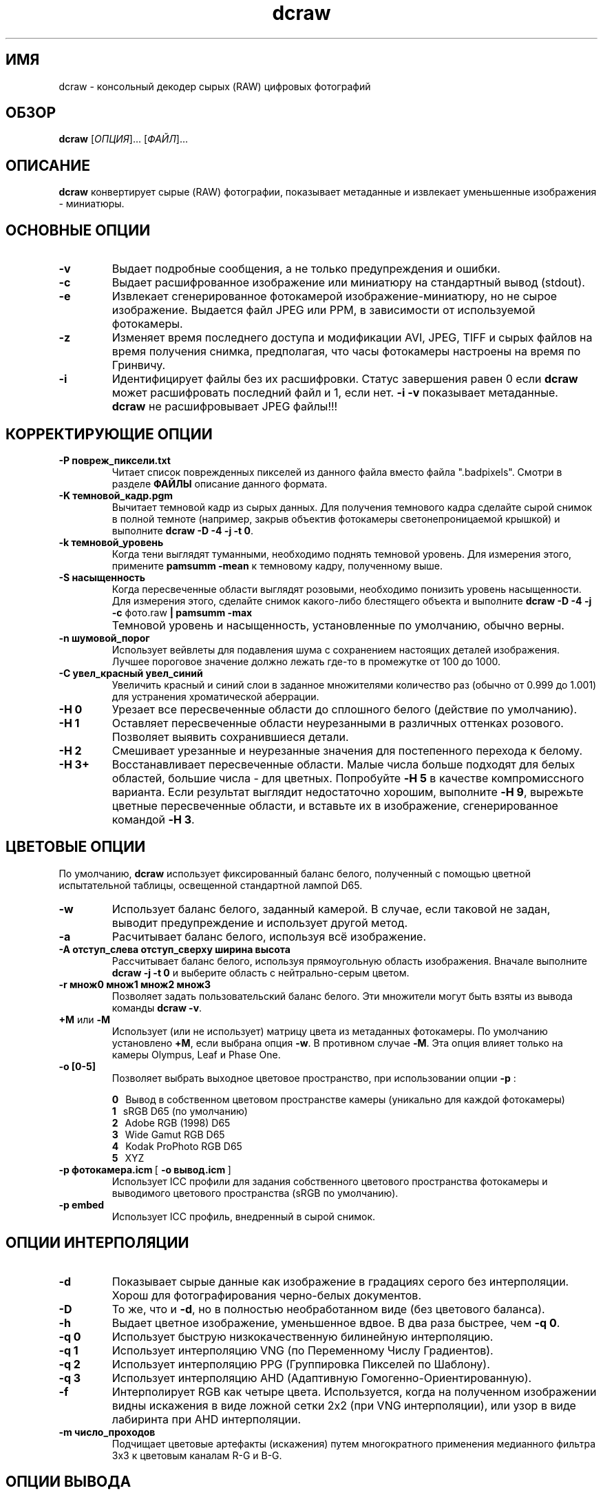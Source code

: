 .\"
.\" Руководство к программе dcraw ("Декодер сырых фотографий")
.\"
.\" (c) Дэвид Коффин, 2009
.\"
.\" Распространяется свободно.
.\"
.\" David Coffin
.\" dcoffin a cybercom o net
.\" http://www.cybercom.net/~dcoffin
.\"
.TH dcraw 1 "14 май 2009"
.LO 1
.SH ИМЯ
dcraw - консольный декодер сырых (RAW) цифровых фотографий
.SH ОБЗОР
.B dcraw
[\fIОПЦИЯ\fR]... [\fIФАЙЛ\fR]...
.SH ОПИСАНИЕ
.B dcraw
конвертирует сырые (RAW) фотографии, показывает
метаданные и извлекает уменьшенные изображения - миниатюры.
.SH ОСНОВНЫЕ ОПЦИИ
.TP
.B -v
Выдает подробные сообщения, а не только предупреждения и ошибки.
.TP
.B -c
Выдает расшифрованное изображение или миниатюру на стандартный
вывод (stdout).
.TP
.B -e
Извлекает сгенерированное фотокамерой изображение-миниатюру,
но не сырое изображение. Выдается файл JPEG или PPM, в
зависимости от используемой фотокамеры.
.TP
.B -z
Изменяет время последнего доступа и модификации AVI, JPEG,
TIFF и сырых файлов на время получения снимка, предполагая,
что часы фотокамеры настроены на время по Гринвичу.
.TP
.B -i
Идентифицирует файлы без их расшифровки.
Статус завершения равен 0 если
.B dcraw
может расшифровать последний файл и 1, если нет.
.B -i -v
показывает метаданные.
.TP
.B ""
.B dcraw
не расшифровывает JPEG файлы!!!
.SH КОРРЕКТИРУЮЩИЕ ОПЦИИ
.TP
.B -P повреж_пиксели.txt
Читает список поврежденных пикселей из данного файла вместо файла ".badpixels".
Смотри в разделе
.B ФАЙЛЫ
описание данного формата.
.TP
.B -K темновой_кадр.pgm
Вычитает темновой кадр из сырых данных. Для получения темнового
кадра сделайте сырой снимок в полной темноте (например, закрыв
объектив фотокамеры светонепроницаемой крышкой) и выполните
.BR dcraw\ -D\ -4\ -j\ -t\ 0 .
.TP
.B -k темновой_уровень
Когда тени выглядят туманными, необходимо поднять темновой уровень.
Для измерения этого, примените
.B pamsumm -mean
к темновому кадру, полученному выше.
.TP
.B -S насыщенность
Когда пересвеченные области выглядят розовыми, необходимо понизить уровень
насыщенности.  Для измерения этого, сделайте снимок какого-либо блестящего
объекта и выполните
.B dcraw -D -4 -j -c
фото.raw
.B | pamsumm -max
.TP
.B ""
Темновой уровень и насыщенность, установленные по умолчанию, обычно верны.
.TP
.B -n шумовой_порог
Использует вейвлеты для подавления шума с сохранением настоящих
деталей изображения. Лучшее пороговое значение должно лежать где-то
в промежутке от 100 до 1000.
.TP
.B -C увел_красный увел_синий
Увеличить красный и синий слои в заданное множителями количество раз
(обычно от 0.999 до 1.001) для устранения хроматической аберрации.
.TP
.B -H 0
Урезает все пересвеченные области до сплошного белого
(действие по умолчанию).
.TP
.B -H 1
Оставляет пересвеченные области неурезанными в различных
оттенках розового. Позволяет выявить сохранившиеся детали.
.TP
.B -H 2
Смешивает урезанные и неурезанные значения для постепенного
перехода к белому.
.TP
.B -H 3+
Восстанавливает пересвеченные области. Малые числа больше
подходят для белых областей, большие числа - для цветных.
Попробуйте
.B -H 5
в качестве компромиссного варианта. Если результат
выглядит недостаточно хорошим, выполните
.BR -H\ 9 ,
вырежьте цветные пересвеченные области, и вставьте их в
изображение, сгенерированное командой
.BR -H\ 3 .
.SH ЦВЕТОВЫЕ ОПЦИИ
По умолчанию,
.B dcraw
использует фиксированный баланс белого, полученный с помощью
цветной испытательной таблицы, освещенной стандартной лампой D65.
.TP
.B -w
Использует баланс белого, заданный камерой. В случае, если таковой
не задан, выводит предупреждение и использует другой метод.
.TP
.B -a
Расчитывает баланс белого, используя всё изображение.
.TP
.B -A отступ_слева отступ_сверху ширина высота
Рассчитывает баланс белого, используя прямоугольную область изображения.
Вначале выполните
.B dcraw\ -j\ -t\ 0
и выберите область с нейтрально-серым цветом.
.TP
.B -r множ0 множ1 множ2 множ3
Позволяет задать пользовательский баланс белого.
Эти множители могут быть взяты из вывода команды
.BR dcraw\ -v .
.TP
.BR +M " или " -M
Использует (или не использует) матрицу цвета из метаданных фотокамеры.
По умолчанию установлено
.BR +M ,
если выбрана опция
.BR -w .
В противном случае
.BR -M .
Эта опция влияет только на камеры Olympus, Leaf и Phase One.
.TP
.B -o [0-5]
Позволяет выбрать выходное цветовое пространство, при
использовании опции
.B -p
:

.B 0
\ \ Вывод в собственном цветовом пространстве камеры
(уникально для каждой фотокамеры)
.br
.B 1
\ \ sRGB D65 (по умолчанию)
.br
.B 2
\ \ Adobe RGB (1998) D65
.br
.B 3
\ \ Wide Gamut RGB D65
.br
.B 4
\ \ Kodak ProPhoto RGB D65
.br
.B 5
\ \ XYZ
.TP
.BR -p\ фотокамера.icm \ [\  -o\ вывод.icm \ ]
Использует ICC профили для задания собственного цветового
пространства фотокамеры и выводимого цветового пространства
(sRGB по умолчанию).
.TP
.B -p embed
Использует ICC профиль, внедренный в сырой снимок.
.SH ОПЦИИ ИНТЕРПОЛЯЦИИ
.TP
.B -d
Показывает сырые данные как изображение в градациях серого без
интерполяции. Хорош для фотографирования черно-белых документов.
.TP
.B -D
То же, что и
.BR -d ,
но в полностью необработанном виде (без цветового баланса).
.TP
.B -h
Выдает цветное изображение, уменьшенное вдвое.
В два раза быстрее, чем
.BR -q\ 0 .
.TP
.B -q 0
Использует быструю низкокачественную билинейную интерполяцию.
.TP
.B -q 1
Использует интерполяцию VNG (по Переменному Числу Градиентов).
.TP
.B -q 2
Использует интерполяцию PPG (Группировка Пикселей по Шаблону).
.TP
.B -q 3
Использует интерполяцию AHD (Адаптивную Гомогенно-Ориентированную).
.TP
.B -f
Интерполирует RGB как четыре цвета. Используется, когда на
полученном изображении видны искажения в виде ложной сетки
2x2 (при VNG интерполяции), или узор в виде лабиринта при
AHD интерполяции.
.TP
.B -m число_проходов
Подчищает цветовые артефакты (искажения) путем многократного
применения медианного фильтра 3x3 к цветовым каналам R-G и B-G.
.SH ОПЦИИ ВЫВОДА
По умолчанию,
.B dcraw
записывает 8-битные PGM/PPM/PAM данные с гамма кривой BT.709,
уровнем белого, базирующемся на гистограмме, и без метаданных.
.TP
.B -W
Использует фиксированный уровень белого, игнорируя гистограмму изображения.
.TP
.B -b яркость
Делит уровень белого на это число, равное 1.0 по умолчанию.
.TP
.B -g степень максимальный_подъём
Настройка гамма кривой, по умолчанию BT.709
.RB ( -g\ 2.222\ 4.5 ).
Если вы предпочитаете sRGB гамму, воспользуйтесь
.BR -g\ 2.4\ 12.92 .
Для простой потенциальной кривой, установите максимальный подъём равный нулю.
.TP
.B -6
Записывает 16-битное изображение вместо 8-битного.
.TP
.B -4
Записывает линейные 16 бит, то же, что
.BR -6\ -W\ -g\ 1\ 1 .
.TP
.B -T
Выдает на выходе файл формата TIFF с метаданными вместо PGM/PPM/PAM.
.TP
.B -t [0-7,90,180,270]
Поворачивает выводимое фото. По умолчанию,
.B dcraw
применяется поворот, заданный фотокамерой.
.B -t 0
отключает все виды вращения.
.TP
.B -j
Для фотокамер Fuji\ Super\ CCD показывает изображение,
повернутое на 45 градусов. Для фотокамер с неквадратными
пикселями выдает изображение нерастянутым, с сохранением его
оригинальных пропорций. В любом случае, каждый выводимый
пиксель соответствует одному сырому пикселю.
.TP
.BR "-s [0..N-1]" " или " "-s all"
Если файл содержит N сырых изображений, выбирает одно или
"all" (все) для расшифровки.
Например, фотокамеры Fuji\ Super\ CCD\ SR генерируют второе
изображение, недоэкспонированное на 4 шага диафрагмы, что
позволяет запечатлеть детали в пересвеченных областях.
.SH ФАЙЛЫ
.TP
\:./.badpixels, ../.badpixels, ../../.badpixels, ...
Список поврежденных пикселей вашей фотокамеры, указывающий
.B dcraw
интерполировать вокруг них. Каждая строка определяет колонку, ряд
и Юниксовое время повреждения одного пикселя. Например:
.sp 1
.nf
 962   91 1028350000  # пиксель поврежден между 1 и 4 августа 2002
1285 1067 0           # время повреждения пикселя не известно
.fi
.sp 1
Эти координаты определяются для изображений, к которым не были
применены какие-либо виды вырезания или вращения, поэтому используйте
.B dcraw -j -t 0
для локализации поврежденных пикселей.
.SH "СМОТРИ ТАКЖЕ"
.BR pgm (5),
.BR ppm (5),
.BR pam (5),
.BR pamsumm (1),
.BR pnmgamma (1),
.BR pnmtotiff (1),
.BR pnmtopng (1),
.BR gphoto2 (1),
.BR cjpeg (1),
.BR djpeg (1)
.SH АВТОР
Дэвид Коффин, dcoffin улитка cybercom точка net
.SH
ПЕРЕВОДЧИКИ
Елена Буторина, elena улитка esperanto точка msx точка ru
.br
Максим, volmax улитка rambler точка ru
